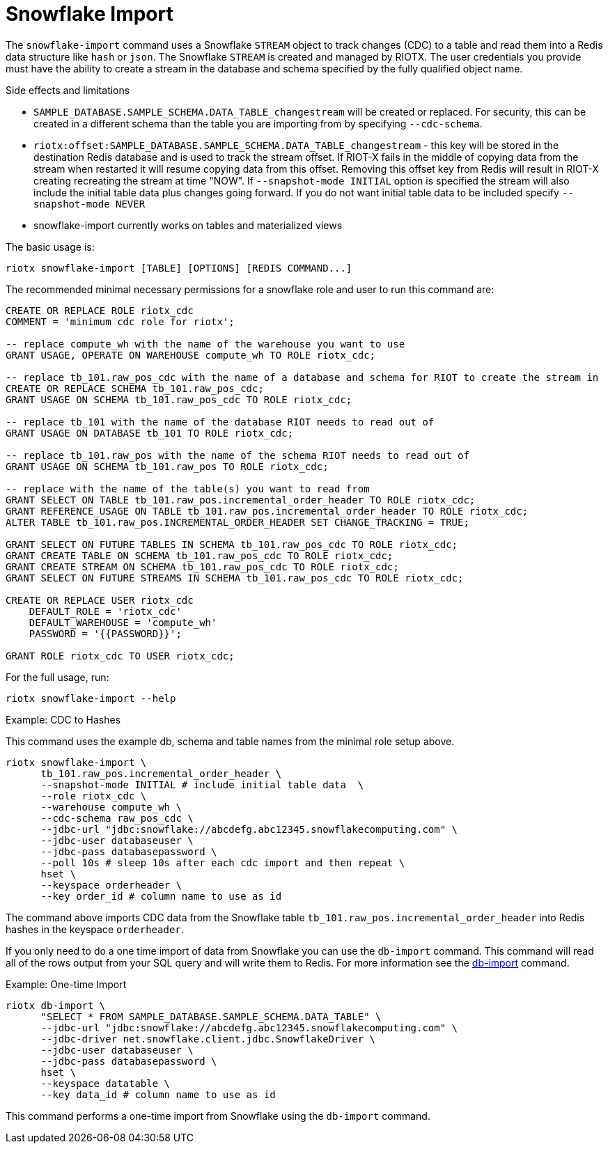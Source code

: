 [[_snowflake_import]]
= Snowflake Import

The `snowflake-import` command uses a Snowflake `STREAM` object to track changes (CDC) to a table and read them into
a Redis data structure like `hash` or `json`. The Snowflake `STREAM` is created and managed by RIOTX. The user credentials
you provide must have the ability to create a stream in the database and schema specified by the fully qualified object
name.

.Side effects and limitations
* `SAMPLE_DATABASE.SAMPLE_SCHEMA.DATA_TABLE_changestream` will be created or replaced. For security, this can be created in a different schema
than the table you are importing from by specifying `--cdc-schema`.
* `riotx:offset:SAMPLE_DATABASE.SAMPLE_SCHEMA.DATA_TABLE_changestream` - this key will be stored in the destination
      Redis database and is used to track the stream offset. If RIOT-X fails in the middle of copying data from the stream
      when restarted it will resume copying data from this offset. Removing this offset key from Redis will result in
      RIOT-X creating recreating the stream at time "NOW". If `--snapshot-mode INITIAL` option is specified the stream
      will also include the initial table data plus changes going forward. If you do not want initial table data to
      be included specify `--snapshot-mode NEVER`
* snowflake-import currently works on tables and materialized views


The basic usage is:

[source,console]
----
riotx snowflake-import [TABLE] [OPTIONS] [REDIS COMMAND...]
----

The recommended minimal necessary permissions for a snowflake role and user to run this command are:

[source,console]
----
CREATE OR REPLACE ROLE riotx_cdc
COMMENT = 'minimum cdc role for riotx';

-- replace compute_wh with the name of the warehouse you want to use
GRANT USAGE, OPERATE ON WAREHOUSE compute_wh TO ROLE riotx_cdc;

-- replace tb_101.raw_pos_cdc with the name of a database and schema for RIOT to create the stream in
CREATE OR REPLACE SCHEMA tb_101.raw_pos_cdc;
GRANT USAGE ON SCHEMA tb_101.raw_pos_cdc TO ROLE riotx_cdc;

-- replace tb_101 with the name of the database RIOT needs to read out of
GRANT USAGE ON DATABASE tb_101 TO ROLE riotx_cdc;

-- replace tb_101.raw_pos with the name of the schema RIOT needs to read out of
GRANT USAGE ON SCHEMA tb_101.raw_pos TO ROLE riotx_cdc;

-- replace with the name of the table(s) you want to read from
GRANT SELECT ON TABLE tb_101.raw_pos.incremental_order_header TO ROLE riotx_cdc;
GRANT REFERENCE_USAGE ON TABLE tb_101.raw_pos.incremental_order_header TO ROLE riotx_cdc;
ALTER TABLE tb_101.raw_pos.INCREMENTAL_ORDER_HEADER SET CHANGE_TRACKING = TRUE;

GRANT SELECT ON FUTURE TABLES IN SCHEMA tb_101.raw_pos_cdc TO ROLE riotx_cdc;
GRANT CREATE TABLE ON SCHEMA tb_101.raw_pos_cdc TO ROLE riotx_cdc;
GRANT CREATE STREAM ON SCHEMA tb_101.raw_pos_cdc TO ROLE riotx_cdc;
GRANT SELECT ON FUTURE STREAMS IN SCHEMA tb_101.raw_pos_cdc TO ROLE riotx_cdc;

CREATE OR REPLACE USER riotx_cdc
    DEFAULT_ROLE = 'riotx_cdc'
    DEFAULT_WAREHOUSE = 'compute_wh'
    PASSWORD = '{{PASSWORD}}';

GRANT ROLE riotx_cdc TO USER riotx_cdc;
----

For the full usage, run:
[source,console]
----
riotx snowflake-import --help
----

.Example: CDC to Hashes
This command uses the example db, schema and table names from the minimal role setup above.
[source,console]
----
riotx snowflake-import \
      tb_101.raw_pos.incremental_order_header \
      --snapshot-mode INITIAL # include initial table data  \
      --role riotx_cdc \
      --warehouse compute_wh \
      --cdc-schema raw_pos_cdc \
      --jdbc-url "jdbc:snowflake://abcdefg.abc12345.snowflakecomputing.com" \
      --jdbc-user databaseuser \
      --jdbc-pass databasepassword \
      --poll 10s # sleep 10s after each cdc import and then repeat \
      hset \
      --keyspace orderheader \
      --key order_id # column name to use as id
----

The command above imports CDC data from the Snowflake table `tb_101.raw_pos.incremental_order_header` into Redis hashes in the keyspace `orderheader`.

If you only need to do a one time import of data from Snowflake you can use the `db-import` command.
This command will read all of the rows output from your SQL query and will write them to Redis.
For more information see the link:https://redis.github.io/riot/#_db_import[db-import] command.

.Example: One-time Import
[source,console]
----
riotx db-import \
      "SELECT * FROM SAMPLE_DATABASE.SAMPLE_SCHEMA.DATA_TABLE" \
      --jdbc-url "jdbc:snowflake://abcdefg.abc12345.snowflakecomputing.com" \
      --jdbc-driver net.snowflake.client.jdbc.SnowflakeDriver \
      --jdbc-user databaseuser \
      --jdbc-pass databasepassword \
      hset \
      --keyspace datatable \
      --key data_id # column name to use as id
----

This command performs a one-time import from Snowflake using the `db-import` command.
